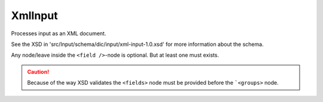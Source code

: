 XmlInput
========

Processes input as an XML document.

See the XSD in 'src/Input/schema/dic/input/xml-input-1.0.xsd'
for more information about the schema.

Any node/leave inside the ``<field />``-node is optional.
But at least one must exists.

.. caution::

    Because of the way XSD validates the
    ``<fields>`` node must be provided before
    the ```<groups>`` node.

.. code-block:: xml
   :linenos:

    <?xml version="1.0" encoding="UTF-8"'.'?'.'>
    <search>
        <fields>
            <field name="field1">
                <single-values>
                    <value>value</value>
                    <value>value2</value>
                </single-values>

                <excluded-values>
                    <value>value</value>
                    <value>value2</value>
                </excluded-values>

                <ranges>
                    <range>
                        <lower>55</lower>
                        <upper inclusive="false">60</upper>
                    </range>
                    <range>
                        <lower inclusive="false">70</lower>
                        <upper>80</upper>
                    </range>
                </ranges>

                <excluded-ranges>
                    <range>
                        <lower>10</lower>
                        <upper>20</upper>
                    </range>
                </excluded-ranges>

                <comparisons>
                    <compare operator="&gt;">10</compare>
                    <compare operator="&lt;">50</compare>
                </comparisons>

                <pattern-matchers>
                    <pattern-matcher type="contains">foo</pattern-matcher>
                    <pattern-matcher type="ends_with" case-insensitive="true">bar</pattern-matcher>
                </pattern-matchers>
            </field>
        </fields>

        <groups>

            <group>
                <fields>
                    <field name="field1">
                        <single-values>
                            <value>value</value>
                            <value>value2</value>
                        </single-values>
                    </field>
                </fields>
            </group>

            <group>
                <fields>
                    <field name="field1">
                        <single-values>
                            <value>value3</value>
                            <value>value4</value>
                        </single-values>
                    </field>
                </fields>

                <!--<groups> ... </groups>-->

            </group>
        </groups>

    </search>
